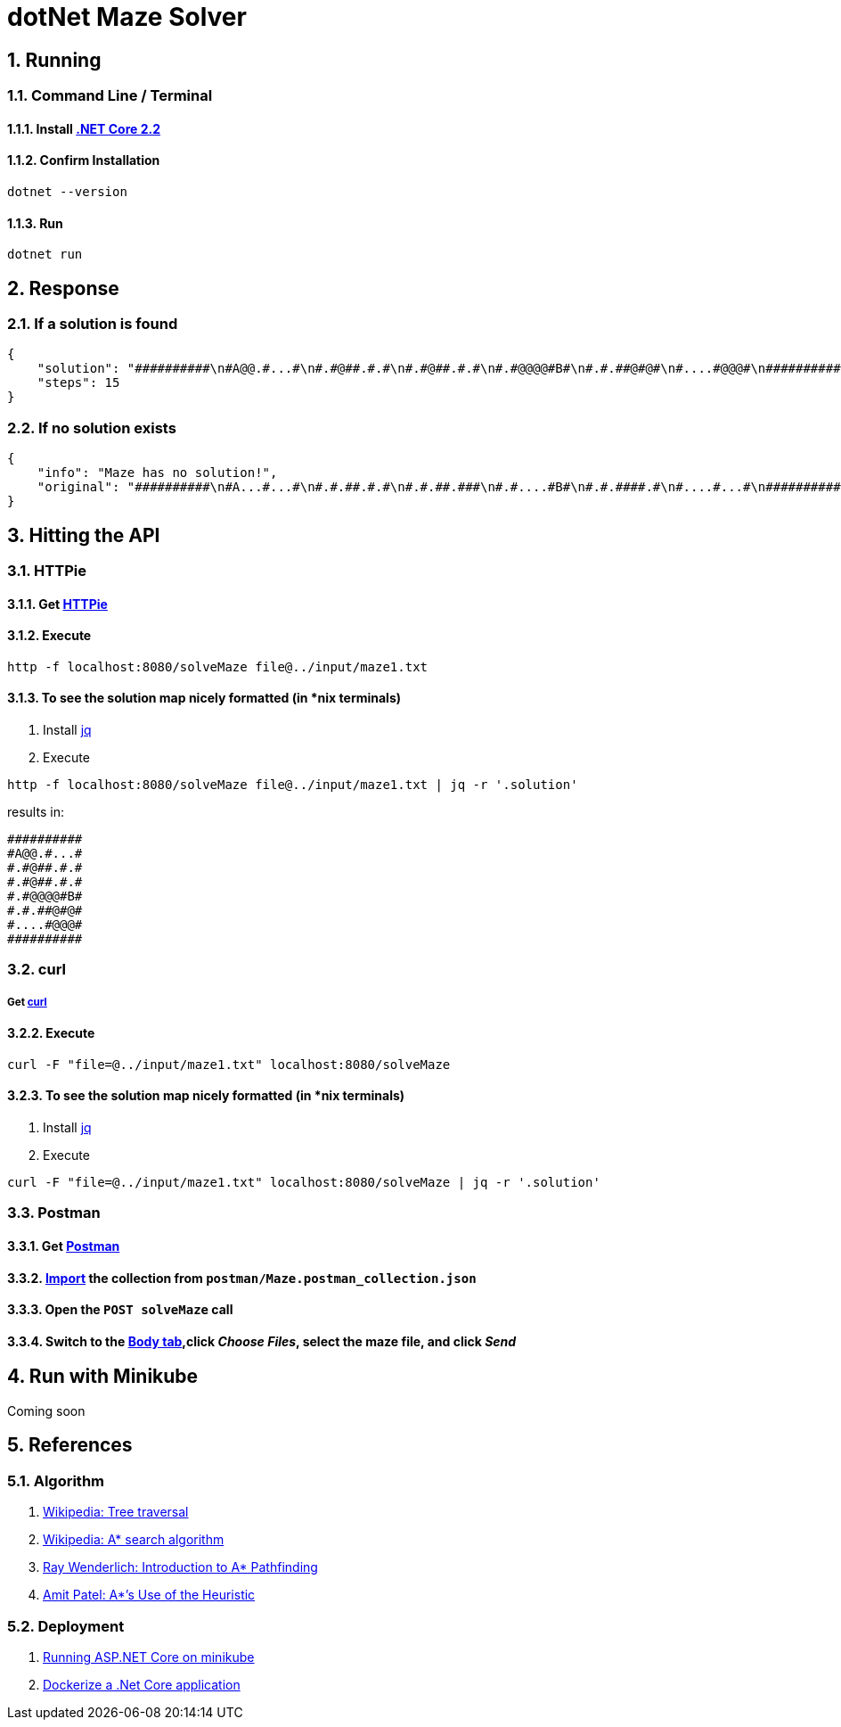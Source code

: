 = dotNet Maze Solver

:doctype: article
:encoding: utf-8
:lang: en
:toc: left
:numbered:

== Running
=== Command Line / Terminal
==== Install https://dotnet.microsoft.com/download[.NET Core 2.2]
==== Confirm Installation
[source,]
----
dotnet --version
----

==== Run
[source,]
----
dotnet run
----

== Response
=== If a solution is found
[source,json]
----
{
    "solution": "##########\n#A@@.#...#\n#.#@##.#.#\n#.#@##.#.#\n#.#@@@@#B#\n#.#.##@#@#\n#....#@@@#\n##########",
    "steps": 15
}
----
=== If no solution exists
[source,json]
----
{
    "info": "Maze has no solution!",
    "original": "##########\n#A...#...#\n#.#.##.#.#\n#.#.##.###\n#.#....#B#\n#.#.####.#\n#....#...#\n##########"
}
----

== Hitting the API

=== HTTPie
==== Get https://httpie.org/doc#installation[HTTPie]
==== Execute
[source,]
----
http -f localhost:8080/solveMaze file@../input/maze1.txt
----
==== To see the solution map nicely formatted (in *nix terminals)
. Install https://stedolan.github.io/jq/download/[jq]
. Execute 
[source,]
----
http -f localhost:8080/solveMaze file@../input/maze1.txt | jq -r '.solution'
----
results in:
[source,]
----
##########
#A@@.#...#
#.#@##.#.#
#.#@##.#.#
#.#@@@@#B#
#.#.##@#@#
#....#@@@#
##########
----

=== curl
===== Get https://curl.haxx.se/download.html[curl]
==== Execute
[source,]
----
curl -F "file=@../input/maze1.txt" localhost:8080/solveMaze
----
==== To see the solution map nicely formatted (in *nix terminals)
. Install https://stedolan.github.io/jq/download/[jq]
. Execute 
[source,]
----
curl -F "file=@../input/maze1.txt" localhost:8080/solveMaze | jq -r '.solution'
----

=== Postman
==== Get https://www.getpostman.com/downloads/[Postman]
==== https://learning.getpostman.com/docs/postman/collections/data_formats/#importing-postman-data[Import] the collection from `postman/Maze.postman_collection.json`
==== Open the `POST solveMaze` call
==== Switch to the https://learning.getpostman.com/docs/postman/sending_api_requests/requests/#request-body[Body tab],click _Choose Files_, select the maze file, and click _Send_

== Run with Minikube
Coming soon


== References
=== Algorithm
. https://en.wikipedia.org/wiki/Tree_traversal[Wikipedia: Tree traversal]
. https://en.wikipedia.org/wiki/A*_search_algorithm#Pseudocode[Wikipedia: A* search algorithm]
. https://www.raywenderlich.com/3016-introduction-to-a-pathfinding[Ray Wenderlich: Introduction to A* Pathfinding]
. http://theory.stanford.edu/~amitp/GameProgramming/Heuristics.html#S7[Amit Patel: A*’s Use of the Heuristic]

=== Deployment
. https://itnext.io/running-asp-net-core-on-minikube-ad69472c4c95[Running ASP.NET Core on minikube]
. https://docs.docker.com/engine/examples/dotnetcore/[Dockerize a .Net Core application]
